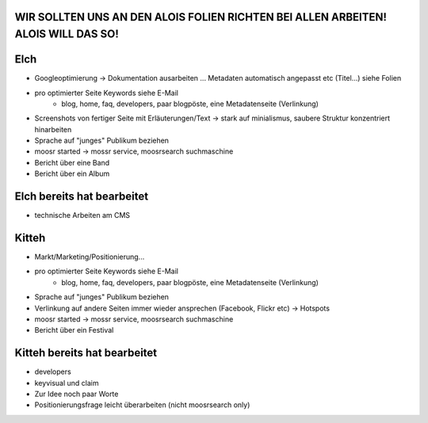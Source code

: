 WIR SOLLTEN UNS AN DEN ALOIS FOLIEN RICHTEN BEI ALLEN ARBEITEN! ALOIS WILL DAS SO!
----------------------------------------------------------------------------------

Elch
----

* Googleoptimierung -> Dokumentation ausarbeiten ... Metadaten automatisch
  angepasst etc (Titel...) siehe Folien
* pro optimierter Seite Keywords siehe E-Mail
    - blog, home, faq, developers, paar blogpöste, eine Metadatenseite
      (Verlinkung)
* Screenshots von fertiger Seite mit Erläuterungen/Text -> stark auf
  minialismus, saubere Struktur konzentriert hinarbeiten
* Sprache auf "junges" Publikum beziehen
* moosr started -> mossr service, moosrsearch suchmaschine
* Bericht über eine Band 
* Bericht über ein Album

Elch bereits hat bearbeitet
---------------------------
* technische Arbeiten am CMS


Kitteh
------

* Markt/Marketing/Positionierung...
* pro optimierter Seite Keywords siehe E-Mail
    - blog, home, faq, developers, paar blogpöste, eine Metadatenseite
      (Verlinkung)
* Sprache auf "junges" Publikum beziehen
* Verlinkung auf andere Seiten immer wieder ansprechen (Facebook, Flickr etc) ->
  Hotspots
* moosr started -> mossr service, moosrsearch suchmaschine
* Bericht über ein Festival


Kitteh bereits hat bearbeitet
-----------------------------
* developers
* keyvisual und claim
* Zur Idee noch paar Worte
* Positionierungsfrage leicht überarbeiten (nicht moosrsearch only)
